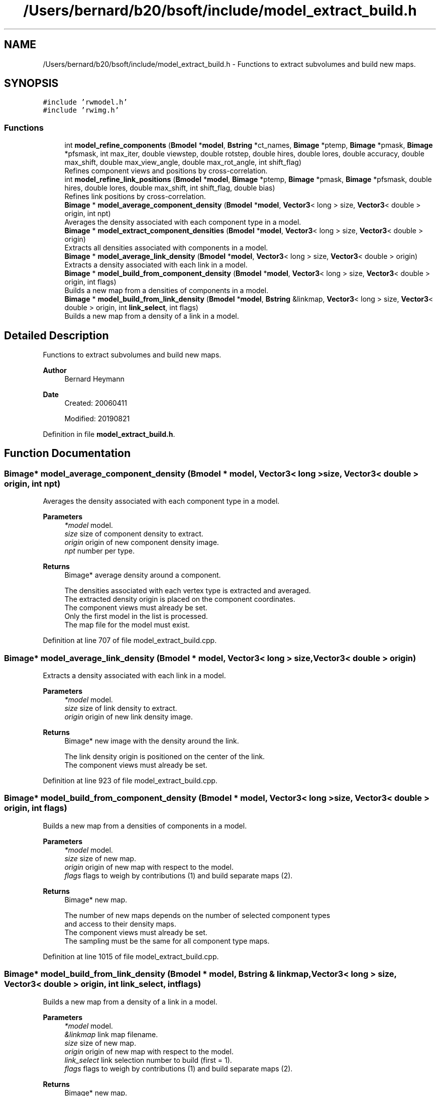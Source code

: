 .TH "/Users/bernard/b20/bsoft/include/model_extract_build.h" 3 "Wed Sep 1 2021" "Version 2.1.0" "Bsoft" \" -*- nroff -*-
.ad l
.nh
.SH NAME
/Users/bernard/b20/bsoft/include/model_extract_build.h \- Functions to extract subvolumes and build new maps\&.  

.SH SYNOPSIS
.br
.PP
\fC#include 'rwmodel\&.h'\fP
.br
\fC#include 'rwimg\&.h'\fP
.br

.SS "Functions"

.in +1c
.ti -1c
.RI "int \fBmodel_refine_components\fP (\fBBmodel\fP *\fBmodel\fP, \fBBstring\fP *ct_names, \fBBimage\fP *ptemp, \fBBimage\fP *pmask, \fBBimage\fP *pfsmask, int max_iter, double viewstep, double rotstep, double hires, double lores, double accuracy, double max_shift, double max_view_angle, double max_rot_angle, int shift_flag)"
.br
.RI "Refines component views and positions by cross-correlation\&. "
.ti -1c
.RI "int \fBmodel_refine_link_positions\fP (\fBBmodel\fP *\fBmodel\fP, \fBBimage\fP *ptemp, \fBBimage\fP *pmask, \fBBimage\fP *pfsmask, double hires, double lores, double max_shift, int shift_flag, double bias)"
.br
.RI "Refines link positions by cross-correlation\&. "
.ti -1c
.RI "\fBBimage\fP * \fBmodel_average_component_density\fP (\fBBmodel\fP *\fBmodel\fP, \fBVector3\fP< long > size, \fBVector3\fP< double > origin, int npt)"
.br
.RI "Averages the density associated with each component type in a model\&. "
.ti -1c
.RI "\fBBimage\fP * \fBmodel_extract_component_densities\fP (\fBBmodel\fP *\fBmodel\fP, \fBVector3\fP< long > size, \fBVector3\fP< double > origin)"
.br
.RI "Extracts all densities associated with components in a model\&. "
.ti -1c
.RI "\fBBimage\fP * \fBmodel_average_link_density\fP (\fBBmodel\fP *\fBmodel\fP, \fBVector3\fP< long > size, \fBVector3\fP< double > origin)"
.br
.RI "Extracts a density associated with each link in a model\&. "
.ti -1c
.RI "\fBBimage\fP * \fBmodel_build_from_component_density\fP (\fBBmodel\fP *\fBmodel\fP, \fBVector3\fP< long > size, \fBVector3\fP< double > origin, int flags)"
.br
.RI "Builds a new map from a densities of components in a model\&. "
.ti -1c
.RI "\fBBimage\fP * \fBmodel_build_from_link_density\fP (\fBBmodel\fP *\fBmodel\fP, \fBBstring\fP &linkmap, \fBVector3\fP< long > size, \fBVector3\fP< double > origin, int \fBlink_select\fP, int flags)"
.br
.RI "Builds a new map from a density of a link in a model\&. "
.in -1c
.SH "Detailed Description"
.PP 
Functions to extract subvolumes and build new maps\&. 


.PP
\fBAuthor\fP
.RS 4
Bernard Heymann 
.RE
.PP
\fBDate\fP
.RS 4
Created: 20060411 
.PP
Modified: 20190821 
.RE
.PP

.PP
Definition in file \fBmodel_extract_build\&.h\fP\&.
.SH "Function Documentation"
.PP 
.SS "\fBBimage\fP* model_average_component_density (\fBBmodel\fP * model, \fBVector3\fP< long > size, \fBVector3\fP< double > origin, int npt)"

.PP
Averages the density associated with each component type in a model\&. 
.PP
\fBParameters\fP
.RS 4
\fI*model\fP model\&. 
.br
\fIsize\fP size of component density to extract\&. 
.br
\fIorigin\fP origin of new component density image\&. 
.br
\fInpt\fP number per type\&. 
.RE
.PP
\fBReturns\fP
.RS 4
Bimage* average density around a component\&. 
.PP
.nf
The densities associated with each vertex type is extracted and averaged.
The extracted density origin is placed on the component coordinates.
The component views must already be set.
Only the first model in the list is processed.
The map file for the model must exist.

.fi
.PP
 
.RE
.PP

.PP
Definition at line 707 of file model_extract_build\&.cpp\&.
.SS "\fBBimage\fP* model_average_link_density (\fBBmodel\fP * model, \fBVector3\fP< long > size, \fBVector3\fP< double > origin)"

.PP
Extracts a density associated with each link in a model\&. 
.PP
\fBParameters\fP
.RS 4
\fI*model\fP model\&. 
.br
\fIsize\fP size of link density to extract\&. 
.br
\fIorigin\fP origin of new link density image\&. 
.RE
.PP
\fBReturns\fP
.RS 4
Bimage* new image with the density around the link\&. 
.PP
.nf
The link density origin is positioned on the center of the link.
The component views must already be set.

.fi
.PP
 
.RE
.PP

.PP
Definition at line 923 of file model_extract_build\&.cpp\&.
.SS "\fBBimage\fP* model_build_from_component_density (\fBBmodel\fP * model, \fBVector3\fP< long > size, \fBVector3\fP< double > origin, int flags)"

.PP
Builds a new map from a densities of components in a model\&. 
.PP
\fBParameters\fP
.RS 4
\fI*model\fP model\&. 
.br
\fIsize\fP size of new map\&. 
.br
\fIorigin\fP origin of new map with respect to the model\&. 
.br
\fIflags\fP flags to weigh by contributions (1) and build separate maps (2)\&. 
.RE
.PP
\fBReturns\fP
.RS 4
Bimage* new map\&. 
.PP
.nf
The number of new maps depends on the number of selected component types
and access to their density maps.
The component views must already be set.
The sampling must be the same for all component type maps.

.fi
.PP
 
.RE
.PP

.PP
Definition at line 1015 of file model_extract_build\&.cpp\&.
.SS "\fBBimage\fP* model_build_from_link_density (\fBBmodel\fP * model, \fBBstring\fP & linkmap, \fBVector3\fP< long > size, \fBVector3\fP< double > origin, int link_select, int flags)"

.PP
Builds a new map from a density of a link in a model\&. 
.PP
\fBParameters\fP
.RS 4
\fI*model\fP model\&. 
.br
\fI&linkmap\fP link map filename\&. 
.br
\fIsize\fP size of new map\&. 
.br
\fIorigin\fP origin of new map with respect to the model\&. 
.br
\fIlink_select\fP link selection number to build (first = 1)\&. 
.br
\fIflags\fP flags to weigh by contributions (1) and build separate maps (2)\&. 
.RE
.PP
\fBReturns\fP
.RS 4
Bimage* new map\&. 
.PP
.nf
The component views must already be set.

.fi
.PP
 
.RE
.PP

.PP
Definition at line 1146 of file model_extract_build\&.cpp\&.
.SS "\fBBimage\fP* model_extract_component_densities (\fBBmodel\fP * model, \fBVector3\fP< long > size, \fBVector3\fP< double > origin)"

.PP
Extracts all densities associated with components in a model\&. 
.PP
\fBParameters\fP
.RS 4
\fI*model\fP model\&. 
.br
\fIsize\fP size of component density to extract\&. 
.br
\fIorigin\fP origin of new component density image\&. 
.RE
.PP
\fBReturns\fP
.RS 4
Bimage* all densities around components\&. 
.PP
.nf
The densities associated with each component is extracted.
The extracted density origin is placed on the component coordinates.
The component views must already be set.
Only the first model in the list is processed.
The map file for the model must exist.

.fi
.PP
 
.RE
.PP

.PP
Definition at line 841 of file model_extract_build\&.cpp\&.
.SS "int model_refine_components (\fBBmodel\fP * model, \fBBstring\fP * ct_names, \fBBimage\fP * ptemp, \fBBimage\fP * pmask, \fBBimage\fP * pfsmask, int max_iter, double viewstep, double rotstep, double hires, double lores, double accuracy, double max_shift, double max_view_angle, double max_rot_angle, int shift_flag)"

.PP
Refines component views and positions by cross-correlation\&. 
.PP
\fBParameters\fP
.RS 4
\fI*model\fP model\&. 
.br
\fI*ct_names\fP list of names associated with template sub-images\&. 
.br
\fI*ptemp\fP density template\&. 
.br
\fI*pmask\fP real space mask\&. 
.br
\fI*pfsmask\fP cross-correlation mask\&. 
.br
\fImax_iter\fP maximum number of iterations, 0 means only positional refinement\&. 
.br
\fIviewstep\fP first view direction angular step size (radians)\&. 
.br
\fIrotstep\fP rotation around view angular step size (radians)\&. 
.br
\fIhires\fP high resolution limit for cross-correlation\&. 
.br
\fIlores\fP low resolution limit for cross-correlation\&. 
.br
\fIaccuracy\fP angular accuracy (radians)\&. 
.br
\fImax_shift\fP maximum shift in coordinates (angstrom)\&. 
.br
\fImax_view_angle\fP maximum angular change in view vector (radians)\&. 
.br
\fImax_rot_angle\fP maximum angular change in rotation around view vector (radians)\&. 
.br
\fIshift_flag\fP flag to shift only along the normal (1) or perpendicular to it (2)\&. 
.RE
.PP
\fBReturns\fP
.RS 4
int 0, <0 on error\&. 
.PP
.nf
The density origin is positioned on the component.
The component views must already be set.
The number of component type names should be equal to the number of 
sub-images in the template.

.fi
.PP
 
.RE
.PP

.PP
Definition at line 301 of file model_extract_build\&.cpp\&.
.SS "int model_refine_link_positions (\fBBmodel\fP * model, \fBBimage\fP * ptemp, \fBBimage\fP * pmask, \fBBimage\fP * pfsmask, double hires, double lores, double max_shift, int shift_flag, double bias)"

.PP
Refines link positions by cross-correlation\&. 
.PP
\fBParameters\fP
.RS 4
\fI*model\fP model\&. 
.br
\fI*ptemp\fP density template\&. 
.br
\fI*pmask\fP real space mask\&. 
.br
\fI*pfsmask\fP cross-correlation mask\&. 
.br
\fIhires\fP high resolution limit for cross-correlation\&. 
.br
\fIlores\fP low resolution limit for cross-correlation\&. 
.br
\fImax_shift\fP maximum shift in coordinates (angstrom)\&. 
.br
\fIshift_flag\fP flag to shift only along the normal (1) or perpendicular to it (2)\&. 
.br
\fIbias\fP bias to apply to first correlation coefficient\&. 
.RE
.PP
\fBReturns\fP
.RS 4
Bimage* density around the component\&. 
.PP
.nf
The density origin is positioned on the link center.
The component views must already be set.

.fi
.PP
 
.RE
.PP

.PP
Definition at line 563 of file model_extract_build\&.cpp\&.
.SH "Author"
.PP 
Generated automatically by Doxygen for Bsoft from the source code\&.
